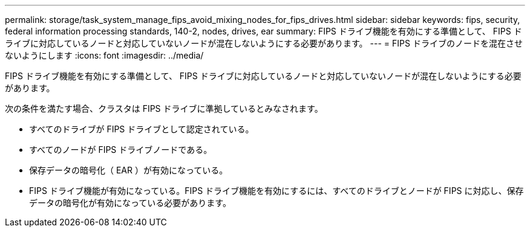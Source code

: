 ---
permalink: storage/task_system_manage_fips_avoid_mixing_nodes_for_fips_drives.html 
sidebar: sidebar 
keywords: fips, security, federal information processing standards, 140-2, nodes, drives, ear 
summary: FIPS ドライブ機能を有効にする準備として、 FIPS ドライブに対応しているノードと対応していないノードが混在しないようにする必要があります。 
---
= FIPS ドライブのノードを混在させないようにします
:icons: font
:imagesdir: ../media/


[role="lead"]
FIPS ドライブ機能を有効にする準備として、 FIPS ドライブに対応しているノードと対応していないノードが混在しないようにする必要があります。

次の条件を満たす場合、クラスタは FIPS ドライブに準拠しているとみなされます。

* すべてのドライブが FIPS ドライブとして認定されている。
* すべてのノードが FIPS ドライブノードである。
* 保存データの暗号化（ EAR ）が有効になっている。
* FIPS ドライブ機能が有効になっている。FIPS ドライブ機能を有効にするには、すべてのドライブとノードが FIPS に対応し、保存データの暗号化が有効になっている必要があります。

